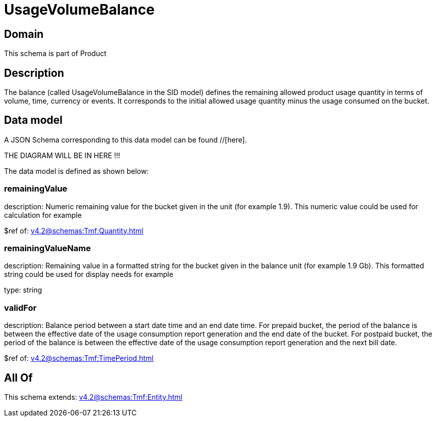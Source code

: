 = UsageVolumeBalance

[#domain]
== Domain

This schema is part of Product

[#description]
== Description
The balance (called UsageVolumeBalance in the SID model) defines the remaining allowed product usage quantity in terms of volume, time, currency or events. It corresponds to the initial allowed usage quantity minus the usage consumed on the bucket.


[#data_model]
== Data model

A JSON Schema corresponding to this data model can be found //[here].

THE DIAGRAM WILL BE IN HERE !!!


The data model is defined as shown below:


=== remainingValue
description: Numeric remaining value for the bucket given in the unit (for example 1.9). This numeric value could be used for calculation for example

$ref of: xref:v4.2@schemas:Tmf:Quantity.adoc[]


=== remainingValueName
description: Remaining value in a formatted string for the bucket given in the balance unit (for example 1.9 Gb). This formatted string could be used for display needs for example

type: string


=== validFor
description: Balance period between a start date time and an end date time. For prepaid bucket, the period of the balance is between the  effective date of the usage consumption report generation and the end date of the bucket. For postpaid bucket, the period of the balance is between the effective date of the usage consumption report generation and the next bill date.

$ref of: xref:v4.2@schemas:Tmf:TimePeriod.adoc[]


[#all_of]
== All Of

This schema extends: xref:v4.2@schemas:Tmf:Entity.adoc[]
